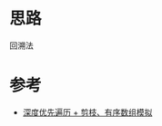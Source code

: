 * 思路
回溯法
* 参考
- [[https://leetcode.cn/problems/permutation-sequence/solution/hui-su-jian-zhi-python-dai-ma-java-dai-ma-by-liwei/][深度优先遍历 + 剪枝、有序数组模拟]]
